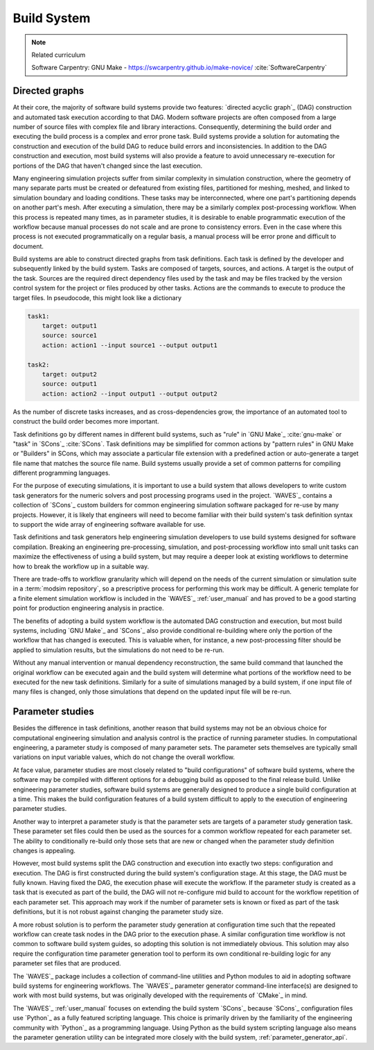 .. _build_system:

************
Build System
************

.. note:: Related curriculum

   Software Carpentry: GNU Make - https://swcarpentry.github.io/make-novice/ :cite:`SoftwareCarpentry`

.. _build_system_directed_graphs:

Directed graphs
---------------

At their core, the majority of software build systems provide two features: `directed acyclic graph`_ (DAG) construction
and automated task execution according to that DAG. Modern software projects are often composed from a large number of
source files with complex file and library interactions. Consequently, determining the build order and executing the
build process is a complex and error prone task. Build systems provide a solution for automating the construction and
execution of the build DAG to reduce build errors and inconsistencies. In addition to the DAG construction and
execution, most build systems will also provide a feature to avoid unnecessary re-execution for portions of the DAG that
haven't changed since the last execution.

Many engineering simulation projects suffer from similar complexity in simulation construction, where the geometry of
many separate parts must be created or defeatured from existing files, partitioned for meshing, meshed, and linked to
simulation boundary and loading conditions. These tasks may be interconnected, where one part's partitioning depends on
another part's mesh. After executing a simulation, there may be a similarly complex post-processing workflow. When this
process is repeated many times, as in parameter studies, it is desirable to enable programmatic execution of the
workflow because manual processes do not scale and are prone to consistency errors. Even in the case where this process
is not executed programmatically on a regular basis, a manual process will be error prone and difficult to document.

Build systems are able to construct directed graphs from task definitions. Each task is defined by the developer and
subsequently linked by the build system. Tasks are composed of targets, sources, and actions. A target is the output of
the task. Sources are the required direct dependency files used by the task and may be files tracked by the version
control system for the project or files produced by other tasks. Actions are the commands to execute to produce the
target files. In pseudocode, this might look like a dictionary

.. code-block:: YAML

   task1:
       target: output1
       source: source1
       action: action1 --input source1 --output output1

   task2:
       target: output2
       source: output1
       action: action2 --input output1 --output output2

As the number of discrete tasks increases, and as cross-dependencies grow, the importance of an automated tool to
construct the build order becomes more important.

Task definitions go by different names in different build systems, such as "rule" in `GNU Make`_ :cite:`gnu-make` or
"task" in `SCons`_ :cite:`SCons`. Task definitions may be simplified for common actions by "pattern rules" in GNU Make
or "Builders" in SCons, which may associate a particular file extension with a predefined action or auto-generate a
target file name that matches the source file name. Build systems usually provide a set of common patterns for compiling
different programming languages.

For the purpose of executing simulations, it is important to use a build system that allows developers to write custom
task generators for the numeric solvers and post processing programs used in the project. `WAVES`_ contains a collection
of `SCons`_ custom builders for common engineering simulation software packaged for re-use by many projects.  However,
it is likely that engineers will need to become familiar with their build system's task definition syntax to support the
wide array of engineering software available for use.

Task definitions and task generators help engineering simulation developers to use build systems designed for software
compilation. Breaking an engineering pre-processing, simulation, and post-processing workflow into small unit tasks can
maximize the effectiveness of using a build system, but may require a deeper look at existing workflows to determine how
to break the workflow up in a suitable way.

There are trade-offs to workflow granularity which will depend on the needs of the current simulation or simulation
suite in a :term:`modsim repository`, so a prescriptive process for performing this work may be difficult. A generic template
for a finite element simulation workflow is included in the `WAVES`_ :ref:`user_manual` and has proved to be a good
starting point for production engineering analysis in practice.

The benefits of adopting a build system workflow is the automated DAG construction and execution, but most build
systems, including `GNU Make`_ and `SCons`_ also provide conditional re-building where only the portion of the workflow
that has changed is executed. This is valuable when, for instance, a new post-processing filter should be applied to
simulation results, but the simulations do not need to be re-run.

Without any manual intervention or manual dependency reconstruction, the same build command that launched the original
workflow can be executed again and the build system will determine what portions of the workflow need to be executed for
the new task definitions. Similarly for a suite of simulations managed by a build system, if one input file of many
files is changed, only those simulations that depend on the updated input file will be re-run.

Parameter studies
-----------------

Besides the difference in task definitions, another reason that build systems may not be an obvious choice for
computational engineering simulation and analysis control is the practice of running parameter studies. In computational
engineering, a parameter study is composed of many parameter sets. The parameter sets themselves are typically small
variations on input variable values, which do not change the overall workflow.

At face value, parameter studies are most closely related to "build configurations" of software build systems, where the
software may be compiled with different options for a debugging build as opposed to the final release build. Unlike
engineering parameter studies, software build systems are generally designed to produce a single build configuration at
a time. This makes the build configuration features of a build system difficult to apply to the execution of engineering
parameter studies.

Another way to interpret a parameter study is that the parameter sets are targets of a parameter study generation task.
These parameter set files could then be used as the sources for a common workflow repeated for each parameter set.  The
ability to conditionally re-build only those sets that are new or changed when the parameter study definition changes is
appealing.

However, most build systems split the DAG construction and execution into exactly two steps: configuration and
execution. The DAG is first constructed during the build system's configuration stage. At this stage, the DAG must be
fully known. Having fixed the DAG, the execution phase will execute the workflow. If the parameter study is created as a
task that is executed as part of the build, the DAG will not re-configure mid build to account for the workflow
repetition of each parameter set. This approach may work if the number of parameter sets is known or fixed as part of
the task definitions, but it is not robust against changing the parameter study size.

A more robust solution is to perform the parameter study generation at configuration time such that the repeated
workflow can create task nodes in the DAG prior to the execution phase. A similar configuration time workflow is not
common to software build system guides, so adopting this solution is not immediately obvious. This solution may also
require the configuration time parameter generation tool to perform its own conditional re-building logic for any
parameter set files that are produced.

The `WAVES`_ package includes a collection of command-line utilities and Python modules to aid in adopting software
build systems for engineering workflows. The `WAVES`_ parameter generator command-line interface(s) are designed to work
with most build systems, but was originally developed with the requirements of `CMake`_ in mind.

The `WAVES`_ :ref:`user_manual` focuses on extending the build system `SCons`_ because `SCons`_ configuration files use
`Python`_ as a fully featured scripting language. This choice is primarily driven by the familiarity of the engineering
community with `Python`_ as a programming language. Using Python as the build system scripting language also means the
parameter generation utility can be integrated more closely with the build system, :ref:`parameter_generator_api`.
